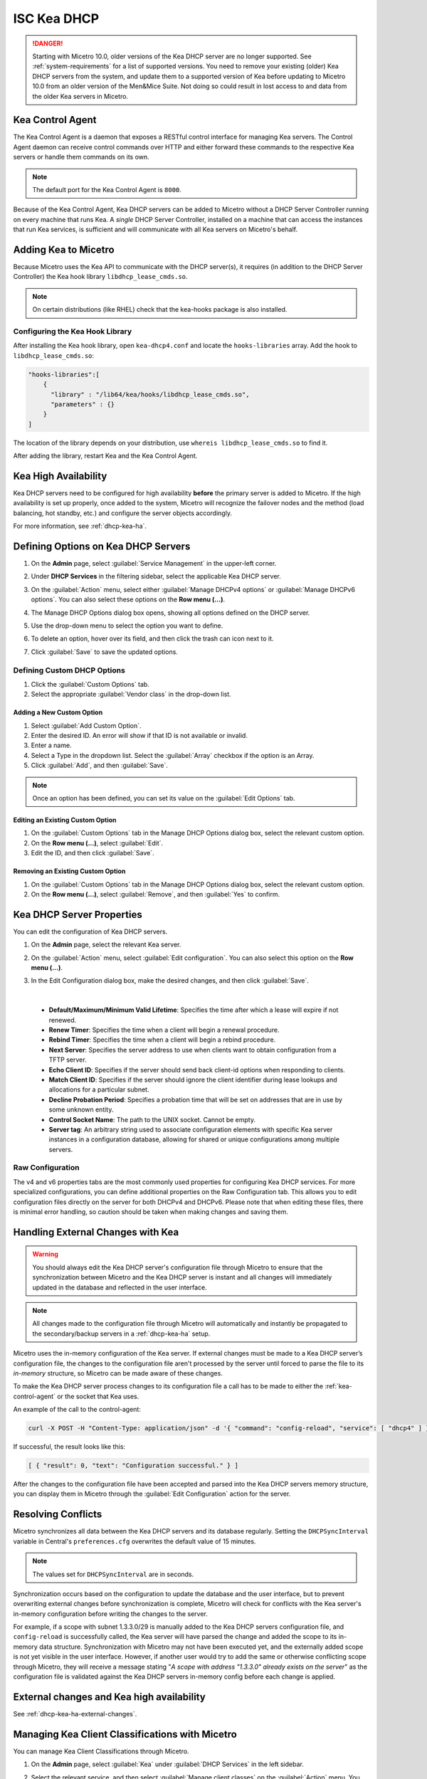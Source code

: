 .. meta::
   :description: DHCP Kea and Micetro by Men&Mice - adding, configuring, properties 
   :keywords: DHCP Kea, DHCP, Micetro by Men&Mice 

.. _admin_dhcp-kea:

ISC Kea DHCP
============

.. danger::
  Starting with Micetro 10.0, older versions of the Kea DHCP server are no longer supported. See :ref:`system-requirements` for a list of supported versions. You need to remove your existing (older) Kea DHCP servers from the system, and update them to a supported version of Kea before updating to Micetro 10.0 from an older version of the Men&Mice Suite. Not doing so could result in lost access to and data from the older Kea servers in Micetro.

.. _kea-control-agent:

Kea Control Agent
-----------------

The Kea Control Agent is a daemon that exposes a RESTful control interface for managing Kea servers. The Control Agent daemon can receive control commands over HTTP and either forward these commands to the respective Kea servers or handle them commands on its own.

.. note::
  The default port for the Kea Control Agent is ``8000``.

Because of the Kea Control Agent, Kea DHCP servers can be added to Micetro without a DHCP Server Controller running on every machine that runs Kea. A *single* DHCP Server Controller, installed on a machine that can access the instances that run Kea services, is sufficient and will communicate with all Kea servers on Micetro's behalf.

.. _add-kea-hooks:

Adding Kea to Micetro
---------------------

Because Micetro uses the Kea API to communicate with the DHCP server(s), it requires (in addition to the DHCP Server Controller) the Kea hook library ``libdhcp_lease_cmds.so``.

.. note::
  On certain distributions (like RHEL) check that the kea-hooks package is also installed.

Configuring the Kea Hook Library
^^^^^^^^^^^^^^^^^^^^^^^^^^^^^^^^

After installing the Kea hook library, open ``kea-dhcp4.conf`` and locate the ``hooks-libraries`` array. Add the hook to ``libdhcp_lease_cmds.so``:

.. code-block::

  "hooks-libraries":[
      {
        "library" : "/lib64/kea/hooks/libdhcp_lease_cmds.so",
        "parameters" : {}
      }
  ]

The location of the library depends on your distribution, use ``whereis libdhcp_lease_cmds.so`` to find it.

After adding the library, restart Kea and the Kea Control Agent.

Kea High Availability
---------------------

Kea DHCP servers need to be configured for high availability **before** the primary server is added to Micetro. If the high availability is set up properly, once added to the system, Micetro will recognize the failover nodes and the method (load balancing, hot standby, etc.) and configure the server objects accordingly.

For more information, see :ref:`dhcp-kea-ha`.

Defining Options on Kea DHCP Servers
-------------------------------------

1. On the **Admin** page, select :guilabel:`Service Management` in the upper-left corner. 

2. Under **DHCP Services** in the filtering sidebar, select the applicable Kea DHCP server. 

3. On the :guilabel:`Action` menu, select either :guilabel:`Manage DHCPv4 options` or :guilabel:`Manage DHCPv6 options`. You can also select these options on the **Row menu (...)**. 

4. The Manage DHCP Options dialog box opens, showing all options defined on the DHCP server.

5. Use the drop-down menu to select the option you want to define.

   .. image:: ../../images/kea-dhcp-options.png
      :width: 65%
 
6. To delete an option, hover over its field, and then click the trash can icon next to it.

7. Click :guilabel:`Save` to save the updated options.

Defining Custom DHCP Options
^^^^^^^^^^^^^^^^^^^^^^^^^^^^
1. Click the :guilabel:`Custom Options` tab.

2. Select the appropriate :guilabel:`Vendor class` in the drop-down list.

Adding a New Custom Option
""""""""""""""""""""""""""
1. Select :guilabel:`Add Custom Option`.

2. Enter the desired ID. An error will show if that ID is not available or invalid.

3. Enter a name.

4. Select a Type in the dropdown list. Select the :guilabel:`Array` checkbox if the option is an Array.

5. Click :guilabel:`Add`, and then :guilabel:`Save`.

.. note::
   Once an option has been defined, you can set its value on the :guilabel:`Edit Options` tab.
   
Editing an Existing Custom Option
""""""""""""""""""""""""""""""""""

1. On the :guilabel:`Custom Options` tab in the Manage DHCP Options dialog box, select the relevant custom option.

2. On the **Row menu (...)**, select :guilabel:`Edit`. 

3. Edit the ID, and then click :guilabel:`Save`.

Removing an Existing Custom Option
""""""""""""""""""""""""""""""""""
1. On the :guilabel:`Custom Options` tab in the Manage DHCP Options dialog box, select the relevant custom option.

2. On the **Row menu (...)**, select :guilabel:`Remove`, and then :guilabel:`Yes` to confirm.

.. _kea-dhcp-poperties:

Kea DHCP Server Properties
--------------------------
You can edit the configuration of Kea DHCP servers.

1. On the **Admin** page, select the relevant Kea server.

2. On the :guilabel:`Action` menu, select :guilabel:`Edit configuration`. You can also select this option on the **Row menu (...)**.

3. In the Edit Configuration dialog box, make the desired changes, and then click :guilabel:`Save`.

   .. image:: ../../images/kea-dhcp-config.png
      :width: 75%
|

   * **Default/Maximum/Minimum Valid Lifetime**: Specifies the time after which a lease will expire if not renewed.

   * **Renew Timer**: Specifies the time when a client will begin a renewal procedure.

   * **Rebind Timer**: Specifies the time when a client will begin a rebind procedure.

   * **Next Server**: Specifies the server address to use when clients want to obtain configuration from a TFTP server.

   * **Echo Client ID**: Specifies if the server should send back client-id options when responding to clients.

   * **Match Client ID**: Specifies if the server should ignore the client identifier during lease lookups and allocations for a particular subnet.

   * **Decline Probation Period**: Specifies a probation time that will be set on addresses that are in use by some unknown entity.

   * **Control Socket Name**: The path to the UNIX socket. Cannot be empty.

   * **Server tag**: An arbitrary string used to associate configuration elements with specific Kea server instances in a configuration database, allowing for shared or unique configurations among multiple servers.

Raw Configuration
^^^^^^^^^^^^^^^^^^
The v4 and v6 properties tabs are the most commonly used properties for configuring Kea DHCP services. For more specialized configurations, you can define additional properties on the Raw Configuration tab. This allows you to edit configuration files directly on the server for both DHCPv4 and DHCPv6. Please note that when editing these files, there is minimal error handling, so caution should be taken when making changes and saving them.


Handling External Changes with Kea
------------------------------------

.. warning::
  You should always edit the Kea DHCP server's configuration file through Micetro to ensure that the synchronization between Micetro and the Kea DHCP server is instant and all changes will immediately updated in the database and reflected in the user interface.

.. note::
  All changes made to the configuration file through Micetro will automatically and instantly be propagated to the secondary/backup servers in a :ref:`dhcp-kea-ha` setup.

Micetro uses the in-memory configuration of the Kea server. If external changes must be made to a Kea DHCP server’s configuration file, the changes to the configuration file aren't processed by the server until forced to parse the file to its *in-memory* structure, so Micetro can be made aware of these changes.

To make the Kea DHCP server process changes to its configuration file a call has to be made to either the :ref:`kea-control-agent` or the socket that Kea uses.

An example of the call to the control-agent:

.. code-block:: bash

  curl -X POST -H "Content-Type: application/json" -d '{ "command": "config-reload", "service": [ "dhcp4" ] }' localhost:8000

If successful, the result looks like this:

.. code-block::

  [ { "result": 0, "text": "Configuration successful." } ]

After the changes to the configuration file have been accepted and parsed into the Kea DHCP servers memory structure, you can display them in Micetro through the :guilabel:`Edit Configuration` action for the server.

Resolving Conflicts
-------------------

Micetro synchronizes all data between the Kea DHCP servers and its database regularly. Setting the ``DHCPSyncInterval`` variable in Central's ``preferences.cfg`` overwrites the default value of 15 minutes.

.. note::
  The values set for ``DHCPSyncInterval`` are in seconds.

Synchronization occurs based on the configuration to update the database and the user interface, but to prevent overwriting external changes before synchronization is complete, Micetro will check for conflicts with the Kea server's in-memory configuration before writing the changes to the server.

For example, if a scope with subnet 1.3.3.0/29 is manually added to the Kea DHCP servers configuration file, and ``config-reload`` is successfully called, the Kea server will have parsed the change and added the scope to its in-memory data structure. Synchronization with Micetro may not have been executed yet, and the externally added scope is not yet visible in the user interface. However, if another user would try to  add the same or otherwise conflicting scope through Micetro, they will receive a message stating "*A scope with address "1.3.3.0" already exists on the server*" as the configuration file is validated against the Kea DHCP servers in-memory config before each change is applied.

External changes and Kea high availability
------------------------------------------

See :ref:`dhcp-kea-ha-external-changes`.

Managing Kea Client Classifications with Micetro
------------------------------------------------
You can manage Kea Client Classifications through Micetro. 

1. On the **Admin** page, select :guilabel:`Kea` under :guilabel:`DHCP Services` in the left sidebar.

2. Select the relevant service, and then select :guilabel:`Manage client classes` on the :guilabel:`Action` menu. You can also select this option on the **Row menu (...)**.

   .. image:: ../../images/kea-client-classifications.png
      :width: 70%
      
   * If you have any client classes already defined on your server, you can find them listed on the respective service type tab (DHCPv4/DHCPv6). 
   * From here you can create, edit existing, or remove client classes. Any of these actions will add an entry to the audit trail inside of Micetro which can be viewed by selecting the history action of a client class.
 
Creating Client Classes
^^^^^^^^^^^^^^^^^^^^^^^^
1. Click :guilabel:`Create`.

2. In the Create Client Classification dialog box, enter the necessary information.

   .. image:: ../../images/kea-client-classifications-create.png
      :width: 70%

   * Enter a name and create an expression. Each DHCP packet will be evaluated against the expression to determine if it should belong to that client class. For information about how to create expressions, see the `Kea documentation <https://kea.readthedocs.io/en/kea-2.2.0/arm/classify.html#using-expressions-in-classification>`_.
   
   * Optionally you can add a description. The description is not added to the Kea config, only saved in Micetro. Defining a client class as global is a Micetro-specific feature and is explained in detail below.
   
   * Select the :guilabel:`Global` checkbox if you want to create the client clss on all active Kea servers. Any modification or removal action on that client class will be replicated on all the active Kea servers.

3. Go to the :guilabel:`Options` tab to set DHCP options on the client classes.

4. For DHCPv4 client classes, you can specify BOOTP parameters.

5. When you are finished, click :guilabel:`Create`.

Assigning Client Classes
------------------------
You can limit the access to specific scopes and address pools by assigning a client class to them. Then only packets that belong to the assigned client class will have access.

**To assign a client class to a scope:**

1. Go to the **IPAM** page, and select a Kea scope.

2. On the :guilabel:`Action` menu, select :guilabel:`Assign client classification`. You can also select this option on the **Row menu (...)**. 

3. In the Manage DHCP Pools dialog box, select the pool.

4. On the **Row menu (...)**, select :guilabel:`Assign client classification`. 

   .. image:: ../../images/kea-client-classifications-assign.png
      :width: 70%
   

**To assign a client class to a pool:**

1. Open a Kea scope.

2. On the :guilabel:`Action` menu, select :guilabel:`Manage DHCP pools`. You can also select this option on the **Row menu (...)**. 

3. In the drop-down list, select the client class to assign to the scope. To unassign a client class, select :guilabel:`Unassigned`.

Assigning client classes to scopes/pools shows up in the history of the respective ranges. You can filter ranges based on their assigned client classes with the property `clientClass`. 

.. image:: ../../images/kea-client-classifications-filter.png
   :width: 70%

